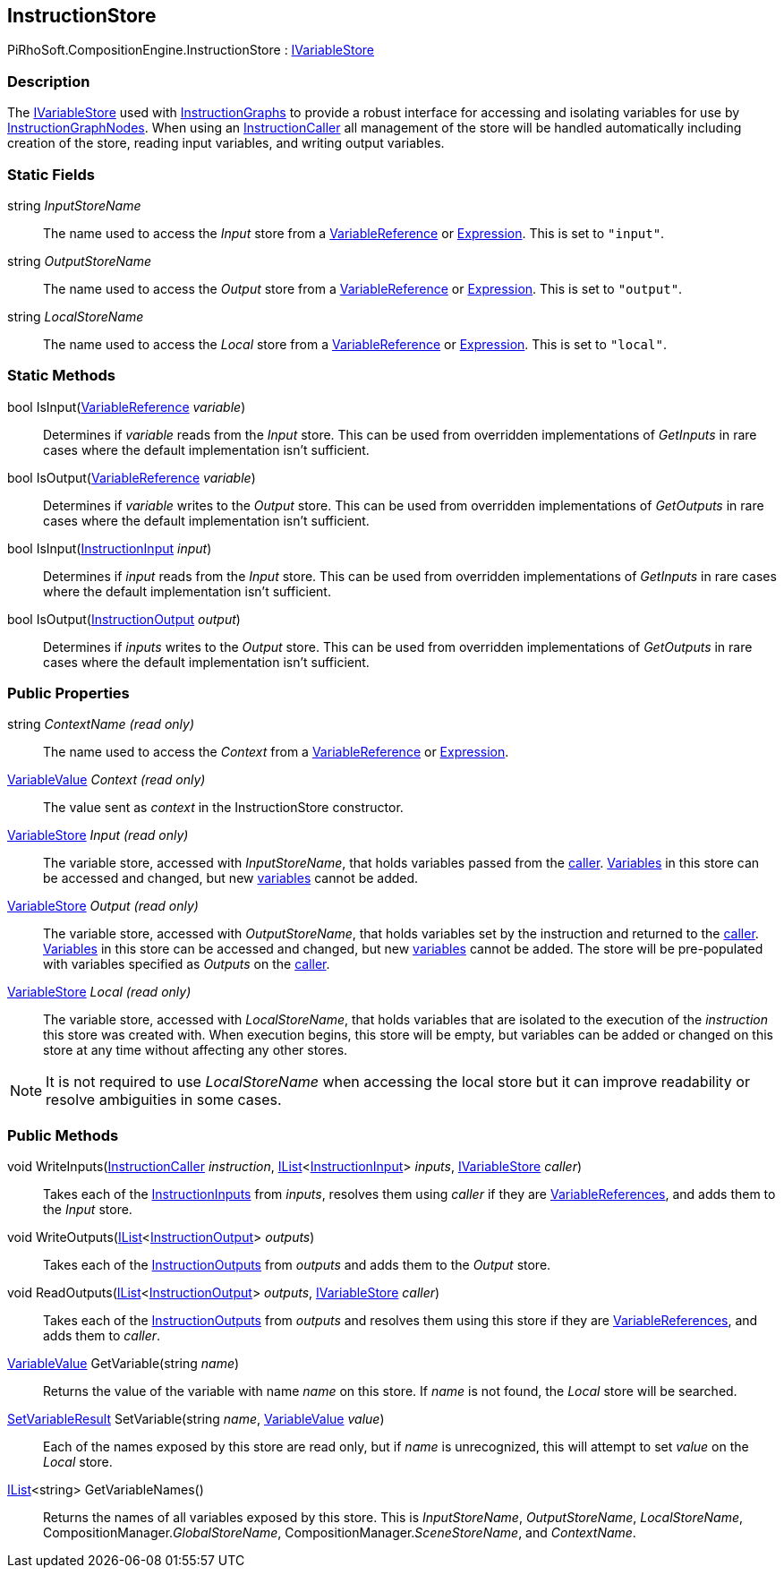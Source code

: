 [#reference/instruction-store]

## InstructionStore

PiRhoSoft.CompositionEngine.InstructionStore : <<reference/i-variable-store.html,IVariableStore>>

### Description

The <<reference/i-variable-store.html,IVariableStore>> used with <<reference/instruction-graph.html,InstructionGraphs>> to provide a robust interface for accessing and isolating variables for use by <<reference/instruction-graph-node.html,InstructionGraphNodes>>. When using an <<reference/instruction-caller.html,InstructionCaller>> all management of the store will be handled automatically including creation of the store, reading input variables, and writing output variables. 

### Static Fields

string _InputStoreName_::

The name used to access the _Input_ store from a <<reference/variable-reference.html,VariableReference>> or <<reference/expression.html,Expression>>. This is set to `"input"`.

string _OutputStoreName_::

The name used to access the _Output_ store from a <<reference/variable-reference.html,VariableReference>> or <<reference/expression.html,Expression>>. This is set to `"output"`.

string _LocalStoreName_::

The name used to access the _Local_ store from a <<reference/variable-reference.html,VariableReference>> or <<reference/expression.html,Expression>>. This is set to `"local"`.

### Static Methods

bool IsInput(<<reference/variable-reference.html,VariableReference>> _variable_)::

Determines if _variable_ reads from the _Input_ store. This can be used from overridden implementations of _GetInputs_ in rare cases where the default implementation isn't sufficient.

bool IsOutput(<<reference/variable-reference.html,VariableReference>> _variable_)::

Determines if _variable_ writes to the _Output_ store. This can be used from overridden implementations of _GetOutputs_ in rare cases where the default implementation isn't sufficient.

bool IsInput(<<reference/instruction-input.html,InstructionInput>> _input_)::

Determines if _input_ reads from the _Input_ store. This can be used from overridden implementations of _GetInputs_ in rare cases where the default implementation isn't sufficient.

bool IsOutput(<<reference/instruction-output.html,InstructionOutput>> _output_)::

Determines if _inputs_ writes to the _Output_ store. This can be used from overridden implementations of _GetOutputs_ in rare cases where the default implementation isn't sufficient.

### Public Properties

string _ContextName_ _(read only)_::

The name used to access the _Context_ from a <<reference/variable-reference.html,VariableReference>> or <<reference/expression.html,Expression>>.

<<reference/variable-value.html,VariableValue>> _Context_ _(read only)_::

The value sent as _context_ in the InstructionStore constructor.

<<reference/variable-store.html,VariableStore>> _Input_ _(read only)_::

The variable store, accessed with _InputStoreName_, that holds variables passed from the <<reference/instruction-caller.html,caller>>. <<reference/variable.html,Variables>> in this store can be accessed and changed, but new <<reference/variable.html,variables>> cannot be added.

<<reference/variable-store.html,VariableStore>> _Output_ _(read only)_::

The variable store, accessed with _OutputStoreName_, that holds variables set by the instruction and returned to the <<reference/instruction-caller.html,caller>>. <<reference/variable.html,Variables>> in this store can be accessed and changed, but new <<reference/variable.html,variables>> cannot be added. The store will be pre-populated with variables specified as _Outputs_ on the <<reference/instruction-caller.html,caller>>.

<<reference/variable-store.html,VariableStore>> _Local_ _(read only)_::

The variable store, accessed with _LocalStoreName_, that holds variables that are isolated to the execution of the _instruction_ this store was created with. When execution begins, this store will be empty, but variables can be added or changed on this store at any time without affecting any other stores.

NOTE: It is not required to use _LocalStoreName_ when accessing the local store but it can improve readability or resolve ambiguities in some cases.

### Public Methods

void WriteInputs(<<reference/instruction-caller.html,InstructionCaller>> _instruction_, https://docs.microsoft.com/en-us/dotnet/api/System.Collections.Generic.IList-1[IList^]<<<reference/instruction-input.html,InstructionInput>>> _inputs_, <<reference/i-variable-store.html,IVariableStore>> _caller_)::

Takes each of the <<reference/instruction-input.html,InstructionInputs>> from _inputs_, resolves them using _caller_ if they are <<reference/variable-reference.html,VariableReferences>>, and adds them to the _Input_ store.

void WriteOutputs(https://docs.microsoft.com/en-us/dotnet/api/System.Collections.Generic.IList-1[IList^]<<<reference/instruction-output.html,InstructionOutput>>> _outputs_)::

Takes each of the <<reference/instruction-output.html,InstructionOutputs>> from _outputs_ and adds them to the _Output_ store.

void ReadOutputs(https://docs.microsoft.com/en-us/dotnet/api/System.Collections.Generic.IList-1[IList^]<<<reference/instruction-output.html,InstructionOutput>>> _outputs_, <<reference/i-variable-store.html,IVariableStore>> _caller_)::

Takes each of the <<reference/instruction-output.html,InstructionOutputs>> from _outputs_ and resolves them using this store if they are <<reference/variable-reference.html,VariableReferences>>, and adds them to _caller_.

<<reference/variable-value.html,VariableValue>> GetVariable(string _name_)::

Returns the value of the variable with name _name_ on this store. If _name_ is not found, the _Local_ store will be searched.

<<reference/set-variable-result.html,SetVariableResult>> SetVariable(string _name_, <<reference/variable-value.html,VariableValue>> _value_)::

Each of the names exposed by this store are read only, but if _name_ is unrecognized, this will attempt to set _value_ on the _Local_ store.

https://docs.microsoft.com/en-us/dotnet/api/System.Collections.Generic.IList-1[IList^]<string> GetVariableNames()::

Returns the names of all variables exposed by this store. This is _InputStoreName_, _OutputStoreName_, _LocalStoreName_, CompositionManager._GlobalStoreName_, CompositionManager._SceneStoreName_, and _ContextName_.